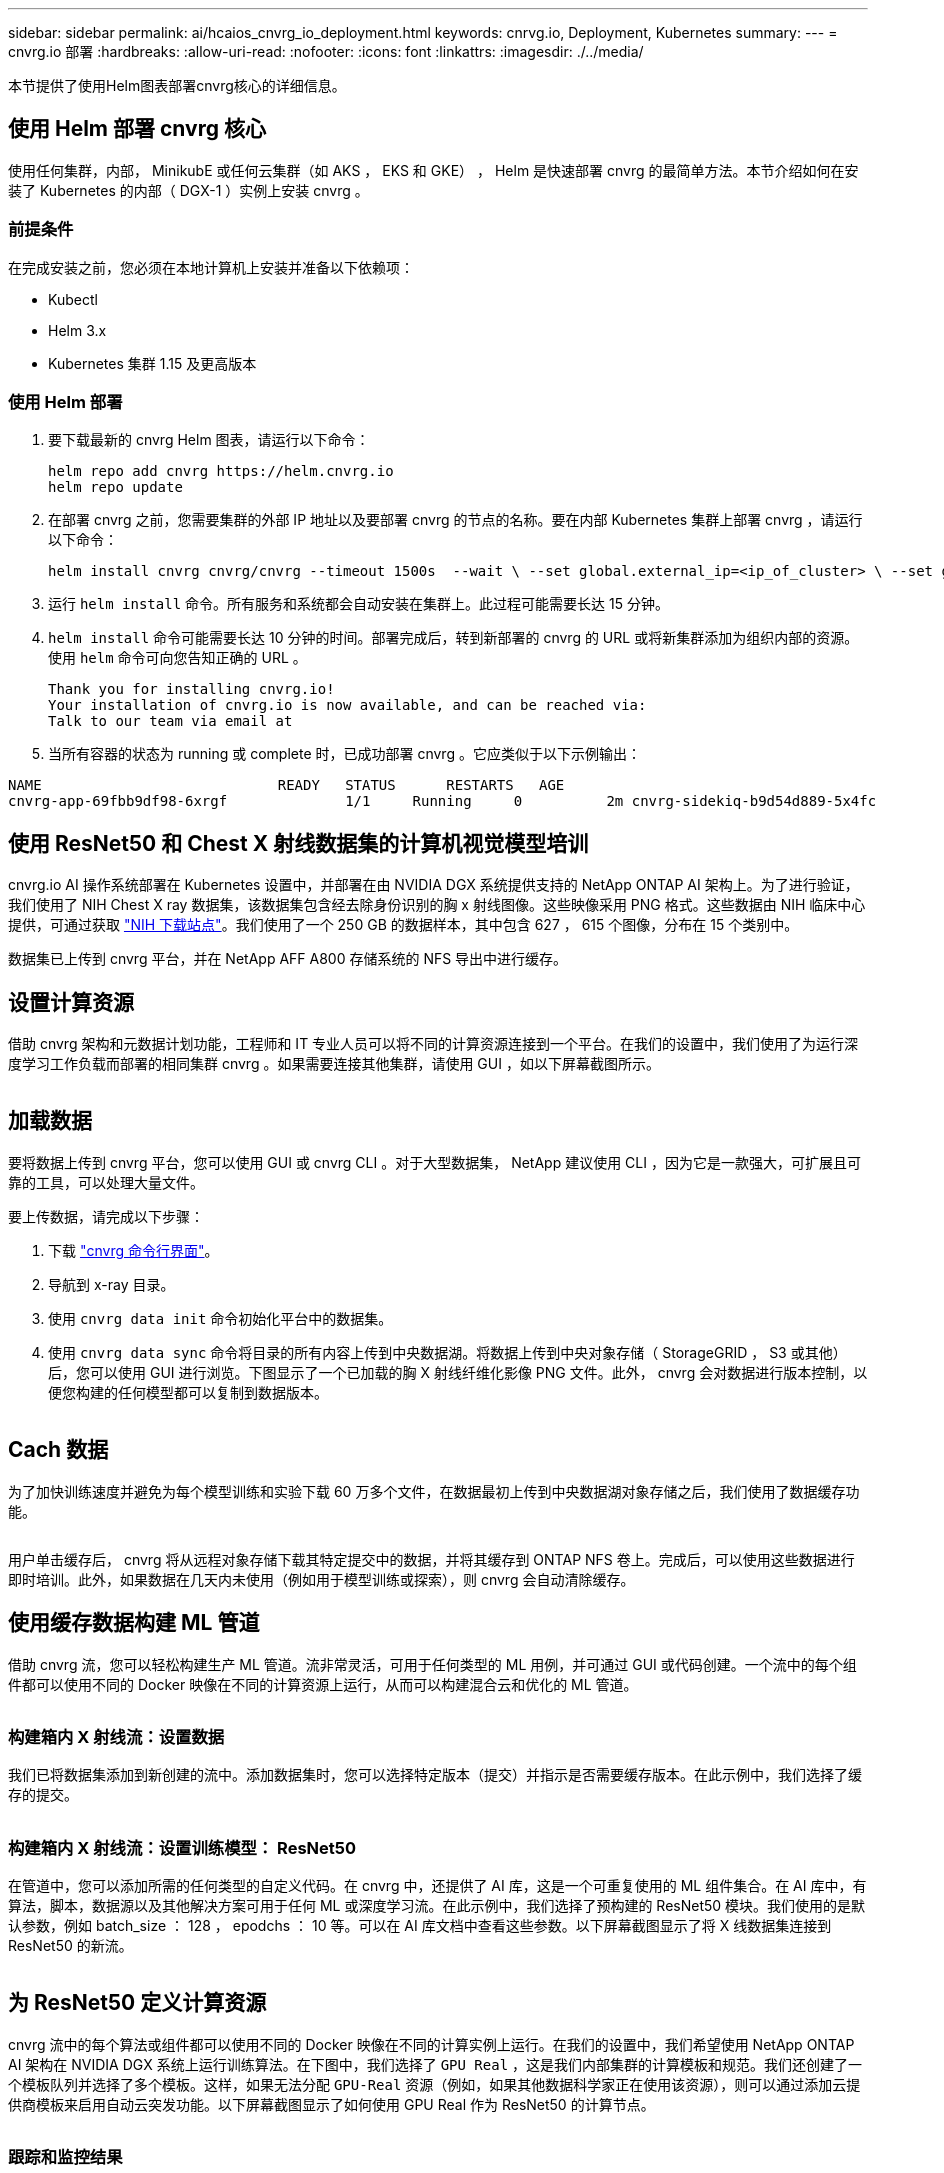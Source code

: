 ---
sidebar: sidebar 
permalink: ai/hcaios_cnvrg_io_deployment.html 
keywords: cnrvg.io, Deployment, Kubernetes 
summary:  
---
= cnvrg.io 部署
:hardbreaks:
:allow-uri-read: 
:nofooter: 
:icons: font
:linkattrs: 
:imagesdir: ./../media/


[role="lead"]
本节提供了使用Helm图表部署cnvrg核心的详细信息。



== 使用 Helm 部署 cnvrg 核心

使用任何集群，内部， MinikubE 或任何云集群（如 AKS ， EKS 和 GKE） ， Helm 是快速部署 cnvrg 的最简单方法。本节介绍如何在安装了 Kubernetes 的内部（ DGX-1 ）实例上安装 cnvrg 。



=== 前提条件

在完成安装之前，您必须在本地计算机上安装并准备以下依赖项：

* Kubectl
* Helm 3.x
* Kubernetes 集群 1.15 及更高版本




=== 使用 Helm 部署

. 要下载最新的 cnvrg Helm 图表，请运行以下命令：
+
....
helm repo add cnvrg https://helm.cnvrg.io
helm repo update
....
. 在部署 cnvrg 之前，您需要集群的外部 IP 地址以及要部署 cnvrg 的节点的名称。要在内部 Kubernetes 集群上部署 cnvrg ，请运行以下命令：
+
....
helm install cnvrg cnvrg/cnvrg --timeout 1500s  --wait \ --set global.external_ip=<ip_of_cluster> \ --set global.node=<name_of_node>
....
. 运行 `helm install` 命令。所有服务和系统都会自动安装在集群上。此过程可能需要长达 15 分钟。
. `helm install` 命令可能需要长达 10 分钟的时间。部署完成后，转到新部署的 cnvrg 的 URL 或将新集群添加为组织内部的资源。使用 `helm` 命令可向您告知正确的 URL 。
+
....
Thank you for installing cnvrg.io!
Your installation of cnvrg.io is now available, and can be reached via:
Talk to our team via email at
....
. 当所有容器的状态为 running 或 complete 时，已成功部署 cnvrg 。它应类似于以下示例输出：


....
NAME                            READY   STATUS      RESTARTS   AGE
cnvrg-app-69fbb9df98-6xrgf              1/1     Running     0          2m cnvrg-sidekiq-b9d54d889-5x4fc           1/1     Running     0          2m controller-65895b47d4-s96v6             1/1     Running     0          2m init-app-vs-config-wv9c4                0/1     Completed   0          9m init-gateway-vs-config-2zbpp            0/1     Completed   0          9m init-minio-vs-config-cd2rg              0/1     Completed   0          9m minio-0                                 1/1     Running     0          2m postgres-0                              1/1     Running     0          2m redis-695c49c986-kcbt9                  1/1     Running     0          2m seeder-wh655                            0/1     Completed   0          2m speaker-5sghr                           1/1     Running     0          2m
....


== 使用 ResNet50 和 Chest X 射线数据集的计算机视觉模型培训

cnvrg.io AI 操作系统部署在 Kubernetes 设置中，并部署在由 NVIDIA DGX 系统提供支持的 NetApp ONTAP AI 架构上。为了进行验证，我们使用了 NIH Chest X ray 数据集，该数据集包含经去除身份识别的胸 x 射线图像。这些映像采用 PNG 格式。这些数据由 NIH 临床中心提供，可通过获取 https://nihcc.app.box.com/v/ChestXray-NIHCC["NIH 下载站点"^]。我们使用了一个 250 GB 的数据样本，其中包含 627 ， 615 个图像，分布在 15 个类别中。

数据集已上传到 cnvrg 平台，并在 NetApp AFF A800 存储系统的 NFS 导出中进行缓存。



== 设置计算资源

借助 cnvrg 架构和元数据计划功能，工程师和 IT 专业人员可以将不同的计算资源连接到一个平台。在我们的设置中，我们使用了为运行深度学习工作负载而部署的相同集群 cnvrg 。如果需要连接其他集群，请使用 GUI ，如以下屏幕截图所示。

image:hcaios_image7.png[""]



== 加载数据

要将数据上传到 cnvrg 平台，您可以使用 GUI 或 cnvrg CLI 。对于大型数据集， NetApp 建议使用 CLI ，因为它是一款强大，可扩展且可靠的工具，可以处理大量文件。

要上传数据，请完成以下步骤：

. 下载 https://app.cnvrg.io/docs/cli/install.html["cnvrg 命令行界面"^]。
. 导航到 x-ray 目录。
. 使用 `cnvrg data init` 命令初始化平台中的数据集。
. 使用 `cnvrg data sync` 命令将目录的所有内容上传到中央数据湖。将数据上传到中央对象存储（ StorageGRID ， S3 或其他）后，您可以使用 GUI 进行浏览。下图显示了一个已加载的胸 X 射线纤维化影像 PNG 文件。此外， cnvrg 会对数据进行版本控制，以便您构建的任何模型都可以复制到数据版本。


image:hcaios_image8.png[""]



== Cach 数据

为了加快训练速度并避免为每个模型训练和实验下载 60 万多个文件，在数据最初上传到中央数据湖对象存储之后，我们使用了数据缓存功能。

image:hcaios_image9.png[""]

用户单击缓存后， cnvrg 将从远程对象存储下载其特定提交中的数据，并将其缓存到 ONTAP NFS 卷上。完成后，可以使用这些数据进行即时培训。此外，如果数据在几天内未使用（例如用于模型训练或探索），则 cnvrg 会自动清除缓存。



== 使用缓存数据构建 ML 管道

借助 cnvrg 流，您可以轻松构建生产 ML 管道。流非常灵活，可用于任何类型的 ML 用例，并可通过 GUI 或代码创建。一个流中的每个组件都可以使用不同的 Docker 映像在不同的计算资源上运行，从而可以构建混合云和优化的 ML 管道。

image:hcaios_image10.png[""]



=== 构建箱内 X 射线流：设置数据

我们已将数据集添加到新创建的流中。添加数据集时，您可以选择特定版本（提交）并指示是否需要缓存版本。在此示例中，我们选择了缓存的提交。

image:hcaios_image11.png[""]



=== 构建箱内 X 射线流：设置训练模型： ResNet50

在管道中，您可以添加所需的任何类型的自定义代码。在 cnvrg 中，还提供了 AI 库，这是一个可重复使用的 ML 组件集合。在 AI 库中，有算法，脚本，数据源以及其他解决方案可用于任何 ML 或深度学习流。在此示例中，我们选择了预构建的 ResNet50 模块。我们使用的是默认参数，例如 batch_size ： 128 ， epodchs ： 10 等。可以在 AI 库文档中查看这些参数。以下屏幕截图显示了将 X 线数据集连接到 ResNet50 的新流。

image:hcaios_image12.png[""]



== 为 ResNet50 定义计算资源

cnvrg 流中的每个算法或组件都可以使用不同的 Docker 映像在不同的计算实例上运行。在我们的设置中，我们希望使用 NetApp ONTAP AI 架构在 NVIDIA DGX 系统上运行训练算法。在下图中，我们选择了 `GPU Real` ，这是我们内部集群的计算模板和规范。我们还创建了一个模板队列并选择了多个模板。这样，如果无法分配 `GPU-Real` 资源（例如，如果其他数据科学家正在使用该资源），则可以通过添加云提供商模板来启用自动云突发功能。以下屏幕截图显示了如何使用 GPU Real 作为 ResNet50 的计算节点。

image:hcaios_image13.png[""]



=== 跟踪和监控结果

执行流量后， cnvrg 将触发跟踪和监控引擎。每次运行流程都会自动记录并实时更新。超参数，指标，资源使用情况（ GPU 利用率等），代码版本，项目，日志， 实验部分会自动提供，如以下两个屏幕截图所示。

image:hcaios_image14.png[""]

image:hcaios_image15.png[""]
